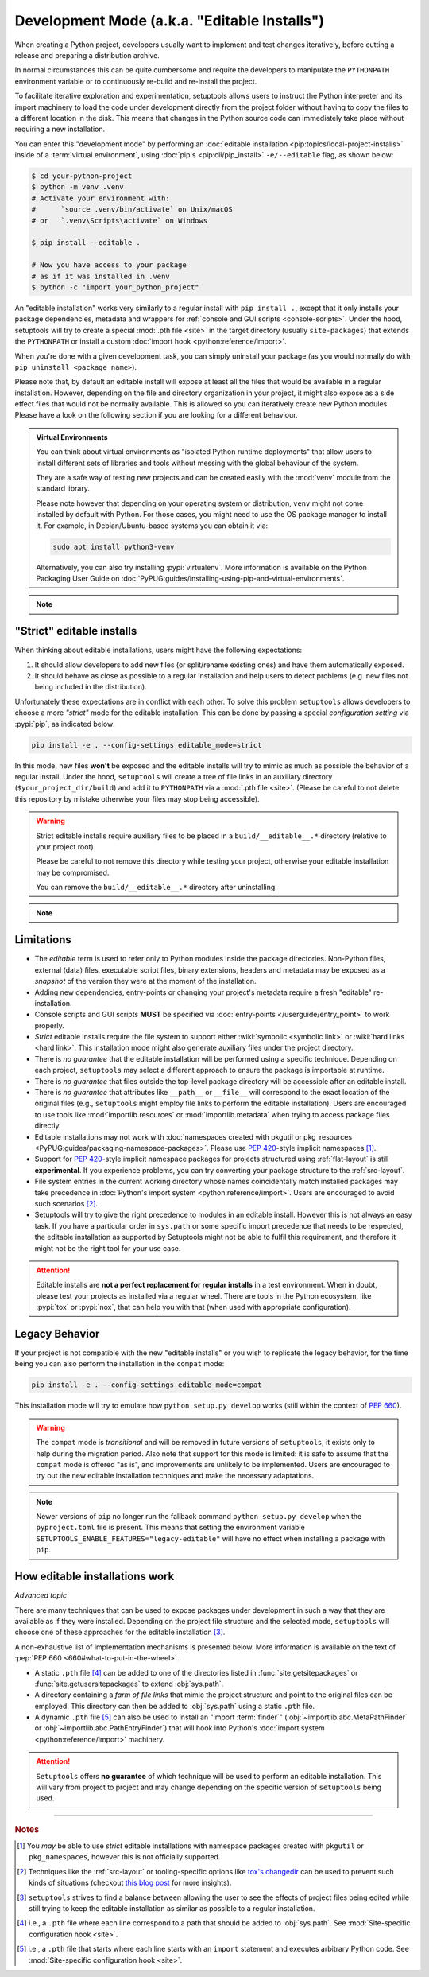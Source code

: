 Development Mode (a.k.a. "Editable Installs")
=============================================

When creating a Python project, developers usually want to implement and test
changes iteratively, before cutting a release and preparing a distribution archive.

In normal circumstances this can be quite cumbersome and require the developers
to manipulate the ``PYTHONPATH`` environment variable or to continuously re-build
and re-install the project.

To facilitate iterative exploration and experimentation, setuptools allows
users to instruct the Python interpreter and its import machinery to load the
code under development directly from the project folder without having to
copy the files to a different location in the disk.
This means that changes in the Python source code can immediately take place
without requiring a new installation.

You can enter this "development mode" by performing an :doc:`editable installation
<pip:topics/local-project-installs>` inside of a :term:`virtual environment`,
using :doc:`pip's <pip:cli/pip_install>` ``-e/--editable`` flag, as shown below:

.. code-block:: bash

   $ cd your-python-project
   $ python -m venv .venv
   # Activate your environment with:
   #      `source .venv/bin/activate` on Unix/macOS
   # or   `.venv\Scripts\activate` on Windows

   $ pip install --editable .

   # Now you have access to your package
   # as if it was installed in .venv
   $ python -c "import your_python_project"


An "editable installation" works very similarly to a regular install with
``pip install .``, except that it only installs your package dependencies,
metadata and wrappers for :ref:`console and GUI scripts <console-scripts>`.
Under the hood, setuptools will try to create a special :mod:`.pth file <site>`
in the target directory (usually ``site-packages``) that extends the
``PYTHONPATH`` or install a custom :doc:`import hook <python:reference/import>`.

When you're done with a given development task, you can simply uninstall your
package (as you would normally do with ``pip uninstall <package name>``).

Please note that, by default an editable install will expose at least all the
files that would be available in a regular installation. However, depending on
the file and directory organization in your project, it might also expose
as a side effect files that would not be normally available.
This is allowed so you can iteratively create new Python modules.
Please have a look on the following section if you are looking for a different behaviour.

.. admonition:: Virtual Environments

   You can think about virtual environments as "isolated Python runtime deployments"
   that allow users to install different sets of libraries and tools without
   messing with the global behaviour of the system.

   They are a safe way of testing new projects and can be created easily
   with the :mod:`venv` module from the standard library.

   Please note however that depending on your operating system or distribution,
   ``venv`` might not come installed by default with Python. For those cases,
   you might need to use the OS package manager to install it.
   For example, in Debian/Ubuntu-based systems you can obtain it via:

   .. code-block:: bash

       sudo apt install python3-venv

   Alternatively, you can also try installing :pypi:`virtualenv`.
   More information is available on the Python Packaging User Guide on
   :doc:`PyPUG:guides/installing-using-pip-and-virtual-environments`.

.. note::
    .. versionchanged:: v64.0.0
       Editable installation hooks implemented according to :pep:`660`.
       Support for :pep:`namespace packages <420>` is still **EXPERIMENTAL**.


"Strict" editable installs
--------------------------

When thinking about editable installations, users might have the following
expectations:

1. It should allow developers to add new files (or split/rename existing ones)
   and have them automatically exposed.
2. It should behave as close as possible to a regular installation and help
   users to detect problems (e.g. new files not being included in the distribution).

Unfortunately these expectations are in conflict with each other.
To solve this problem ``setuptools`` allows developers to choose a more
*"strict"* mode for the editable installation. This can be done by passing
a special *configuration setting* via :pypi:`pip`, as indicated below:

.. code-block:: bash

    pip install -e . --config-settings editable_mode=strict

In this mode, new files **won't** be exposed and the editable installs will
try to mimic as much as possible the behavior of a regular install.
Under the hood, ``setuptools`` will create a tree of file links in an auxiliary
directory (``$your_project_dir/build``) and add it to ``PYTHONPATH`` via a
:mod:`.pth file <site>`. (Please be careful to not delete this repository
by mistake otherwise your files may stop being accessible).

.. warning::
   Strict editable installs require auxiliary files to be placed in a
   ``build/__editable__.*`` directory (relative to your project root).

   Please be careful to not remove this directory while testing your project,
   otherwise your editable installation may be compromised.

   You can remove the ``build/__editable__.*`` directory after uninstalling.


.. note::
    .. versionadded:: v64.0.0
       Added new *strict* mode for editable installations.
       The exact details of how this mode is implemented may vary.


Limitations
-----------

- The *editable* term is used to refer only to Python modules
  inside the package directories. Non-Python files, external (data) files,
  executable script files, binary extensions, headers and metadata may be
  exposed as a *snapshot* of the version they were at the moment of the
  installation.
- Adding new dependencies, entry-points or changing your project's metadata
  require a fresh "editable" re-installation.
- Console scripts and GUI scripts **MUST** be specified via :doc:`entry-points
  </userguide/entry_point>` to work properly.
- *Strict* editable installs require the file system to support
  either :wiki:`symbolic <symbolic link>` or :wiki:`hard links <hard link>`.
  This installation mode might also generate auxiliary files under the project directory.
- There is *no guarantee* that the editable installation will be performed
  using a specific technique. Depending on each project, ``setuptools`` may
  select a different approach to ensure the package is importable at runtime.
- There is *no guarantee* that files outside the top-level package directory
  will be accessible after an editable install.
- There is *no guarantee* that attributes like ``__path__`` or ``__file__``
  will correspond to the exact location of the original files (e.g.,
  ``setuptools`` might employ file links to perform the editable installation).
  Users are encouraged to use tools like :mod:`importlib.resources` or
  :mod:`importlib.metadata` when trying to access package files directly.
- Editable installations may not work with
  :doc:`namespaces created with pkgutil or pkg_resources
  <PyPUG:guides/packaging-namespace-packages>`.
  Please use :pep:`420`-style implicit namespaces [#namespaces]_.
- Support for :pep:`420`-style implicit namespace packages for
  projects structured using :ref:`flat-layout` is still **experimental**.
  If you experience problems, you can try converting your package structure
  to the :ref:`src-layout`.
- File system entries in the current working directory
  whose names coincidentally match installed packages
  may take precedence in :doc:`Python's import system <python:reference/import>`.
  Users are encouraged to avoid such scenarios [#cwd]_.
- Setuptools will try to give the right precedence to modules in an editable install.
  However this is not always an easy task. If you have a particular order in
  ``sys.path`` or some specific import precedence that needs to be respected,
  the editable installation as supported by Setuptools might not be able to
  fulfil this requirement, and therefore it might not be the right tool for your use case.

.. attention::
   Editable installs are **not a perfect replacement for regular installs**
   in a test environment. When in doubt, please test your projects as
   installed via a regular wheel. There are tools in the Python ecosystem,
   like :pypi:`tox` or :pypi:`nox`, that can help you with that
   (when used with appropriate configuration).


Legacy Behavior
---------------

If your project is not compatible with the new "editable installs" or you wish
to replicate the legacy behavior, for the time being you can also perform the
installation in the ``compat`` mode:

.. code-block:: bash

    pip install -e . --config-settings editable_mode=compat

This installation mode will try to emulate how ``python setup.py develop``
works (still within the context of :pep:`660`).

.. warning::
   The ``compat`` mode is *transitional* and will be removed in
   future versions of ``setuptools``, it exists only to help during the
   migration period.
   Also note that support for this mode is limited:
   it is safe to assume that the ``compat`` mode is offered "as is", and
   improvements are unlikely to be implemented.
   Users are encouraged to try out the new editable installation techniques
   and make the necessary adaptations.

.. note::
   Newer versions of ``pip`` no longer run the fallback command
   ``python setup.py develop`` when the ``pyproject.toml`` file is present.
   This means that setting the environment variable
   ``SETUPTOOLS_ENABLE_FEATURES="legacy-editable"``
   will have no effect when installing a package with ``pip``.


How editable installations work
-------------------------------

*Advanced topic*

There are many techniques that can be used to expose packages under development
in such a way that they are available as if they were installed.
Depending on the project file structure and the selected mode, ``setuptools``
will choose one of these approaches for the editable installation [#criteria]_.

A non-exhaustive list of implementation mechanisms is presented below.
More information is available on the text of :pep:`PEP 660 <660#what-to-put-in-the-wheel>`.

- A static ``.pth`` file [#static_pth]_ can be added to one of the directories
  listed in :func:`site.getsitepackages` or :func:`site.getusersitepackages` to
  extend :obj:`sys.path`.
- A directory containing a *farm of file links* that mimic the
  project structure and point to the original files can be employed.
  This directory can then be added to :obj:`sys.path` using a static ``.pth`` file.
- A dynamic ``.pth`` file [#dynamic_pth]_ can also be used to install an
  "import :term:`finder`" (:obj:`~importlib.abc.MetaPathFinder` or
  :obj:`~importlib.abc.PathEntryFinder`) that will hook into Python's
  :doc:`import system <python:reference/import>` machinery.

.. attention::
   ``Setuptools`` offers **no guarantee** of which technique will be used to
   perform an editable installation. This will vary from project to project
   and may change depending on the specific version of ``setuptools`` being
   used.


----

.. rubric:: Notes

.. [#namespaces]
   You *may* be able to use *strict* editable installations with namespace
   packages created with ``pkgutil`` or ``pkg_namespaces``, however this is not
   officially supported.

.. [#cwd]
   Techniques like the :ref:`src-layout` or tooling-specific options like
   `tox's changedir <https://tox.wiki/en/stable/config.html#conf-changedir>`_
   can be used to prevent such kinds of situations (checkout `this blog post
   <https://blog.ganssle.io/articles/2019/08/test-as-installed.html>`_ for more
   insights).

.. [#criteria]
   ``setuptools`` strives to find a balance between allowing the user to see
   the effects of project files being edited while still trying to keep the
   editable installation as similar as possible to a regular installation.

.. [#static_pth]
   i.e., a ``.pth`` file where each line correspond to a path that should be
   added to :obj:`sys.path`. See :mod:`Site-specific configuration hook <site>`.

.. [#dynamic_pth]
   i.e., a ``.pth`` file that starts where each line starts with an ``import``
   statement and executes arbitrary Python code. See :mod:`Site-specific
   configuration hook <site>`.
